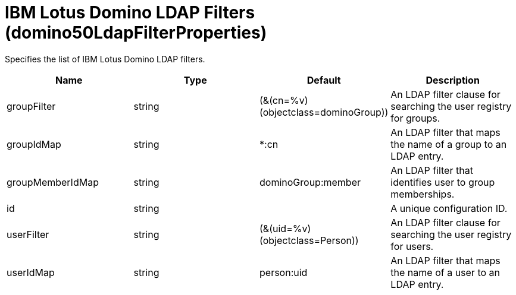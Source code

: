= +IBM Lotus Domino LDAP Filters+ (+domino50LdapFilterProperties+)
:linkcss: 
:page-layout: config
:nofooter: 

+Specifies the list of IBM Lotus Domino LDAP filters.+

[cols="a,a,a,a",width="100%"]
|===
|Name|Type|Default|Description

|+groupFilter+

|string +


|+(&(cn=%v)(objectclass=dominoGroup))+

|+An LDAP filter clause for searching the user registry for groups.+

|+groupIdMap+

|string +


|+*:cn+

|+An LDAP filter that maps the name of a group to an LDAP entry.+

|+groupMemberIdMap+

|string +


|+dominoGroup:member+

|+An LDAP filter that identifies user to group memberships.+

|+id+

|string +


|

|+A unique configuration ID.+

|+userFilter+

|string +


|+(&(uid=%v)(objectclass=Person))+

|+An LDAP filter clause for searching the user registry for users.+

|+userIdMap+

|string +


|+person:uid+

|+An LDAP filter that maps the name of a user to an LDAP entry.+
|===
